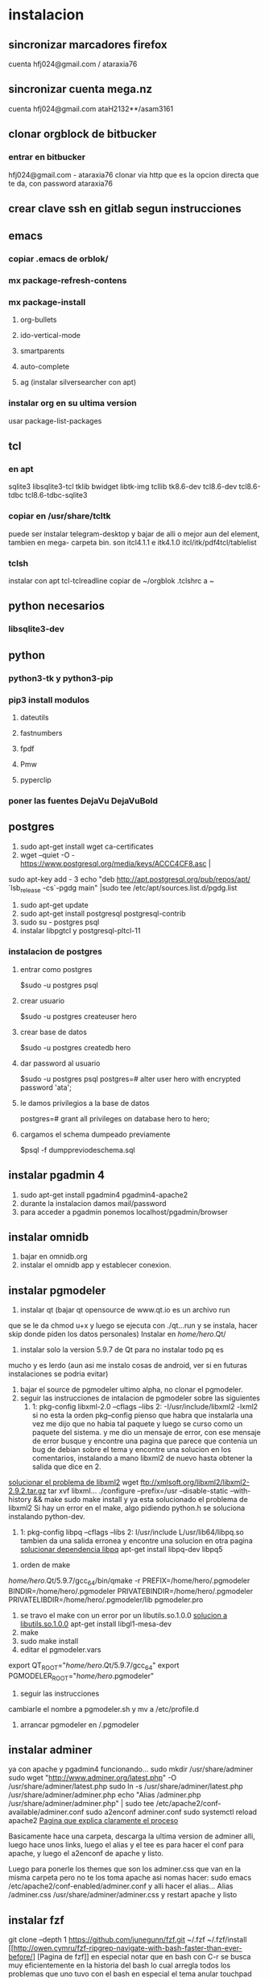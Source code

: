 * instalacion
** sincronizar marcadores firefox
cuenta hfj024@gmail.com / ataraxia76
** sincronizar cuenta mega.nz
cuenta hfj024@gmail.com ataH2132**/asam3161
** clonar orgblock de bitbucker
*** entrar en bitbucker 
hfj024@gmail.com - ataraxia76
clonar via http que es la opcion directa que te da, con password
ataraxia76

** crear clave ssh en gitlab segun instrucciones
** emacs
*** copiar .emacs de orblok/
*** mx package-refresh-contens
*** mx package-install
**** org-bullets
**** ido-vertical-mode
**** smartparents
**** auto-complete
**** ag (instalar silversearcher con apt)
*** instalar org en su ultima version
usar package-list-packages
** tcl
*** en apt
sqlite3 libsqlite3-tcl tklib bwidget libtk-img tcllib
tk8.6-dev tcl8.6-dev tcl8.6-tdbc tcl8.6-tdbc-sqlite3
*** copiar en /usr/share/tcltk
puede ser instalar telegram-desktop y bajar de alli o mejor aun del
element, tambien en mega- carpeta bin.
son itcl4.1.1 e itk4.1.0
itcl/itk/pdf4tcl/tablelist
*** tclsh
instalar con apt tcl-tclreadline
copiar de ~/orgblok .tclshrc a ~
** python necesarios
*** libsqlite3-dev

** python
*** python3-tk y python3-pip
*** pip3 install modulos
**** dateutils
**** fastnumbers
**** fpdf
**** Pmw
**** pyperclip
*** poner las fuentes DejaVu DejaVuBold 
*** 
** postgres
1. sudo apt-get install wget ca-certificates
2. wget --quiet -O - https://www.postgresql.org/media/keys/ACCC4CF8.asc |
sudo apt-key add -
3 echo "deb http://apt.postgresql.org/pub/repos/apt/ `lsb_release -cs`-pgdg main" |sudo tee  /etc/apt/sources.list.d/pgdg.list
1. sudo apt-get update
2. sudo apt-get install postgresql postgresql-contrib
3. sudo su - postgres psql
4. instalar libpgtcl y postgresql-pltcl-11

*** instalacion de postgres
**** entrar como postgres
$sudo -u postgres psql
**** crear usuario
$sudo -u postgres createuser hero
**** crear base de datos
$sudo -u postgres createdb hero
**** dar password al usuario
$sudo -u postgres psql
postgres=# alter user hero with encrypted password 'ata';
**** le damos privilegios a la base de datos
postgres=# grant all privileges on database hero to hero;
**** cargamos el schema dumpeado previamente
$psql -f dumppreviodeschema.sql
 

** instalar pgadmin 4 
1. sudo apt-get install pgadmin4 pgadmin4-apache2
2. durante la instalacion damos mail/password
3. para acceder a pgadmin ponemos localhost/pgadmin/browser
** instalar omnidb
1. bajar en omnidb.org
2. instalar el omnidb app y establecer conexion.
** instalar pgmodeler
1. instalar qt (bajar qt opensource de www.qt.io es un archivo run 
que se le da chmod u+x y luego se ejecuta con ./qt...run y se instala,
hacer skip donde piden los datos personales) 
Instalar en /home/hero/.Qt/
2. instalar solo la version  5.9.7 de Qt para no instalar todo pq es
mucho y es lerdo (aun asi me instalo cosas de android, ver si en
futuras instalaciones se podria evitar)
1. bajar el source de pgmodeler ultimo alpha, no clonar el pgmodeler.
2. seguir las instrucciones de intalacion de pgmodeler sobre las siguientes
   1. 1: pkg­-config libxml-­2.0 --cflags --libs
      2: ­-I/usr/include/libxml2 ­-lxml2 
      si no esta la orden pkg--config pienso que habra que instalarla
      una vez me dijo que no habia tal paquete y luego se curso como
      un paquete del sistema. y me dio un mensaje de error, con ese
      mensaje de error busque y encontre una pagina que parece que
      contenia un bug de debian sobre el tema y encontre una solucion
      en los comentarios, instalando a mano libxml2 de nuevo hasta
      obtener la salida que dice en 2.
[[https://stackoverflow.com/questions/31797524/r-devtools-fails-as-package-libxml-2-0-was-not-found-in-the-pkg-config-search-p][solucionar el problema de libxml2]]
wget ftp://xmlsoft.org/libxml2/libxml2-2.9.2.tar.gz
tar xvf libxml... 
./configure --prefix=/usr --disable-static --with-history && make
sudo make install
y ya esta solucionado el problema de libxml2
Si hay un error en el make, algo pidiendo python.h se soluciona
instalando python-dev.
   2. 1: pkg­-config libpq --cflags --libs
      2: ­I/usr/include ­L/usr/lib64/libpq.so 
      tambien da una salida erronea y encontre una solucion en otra
      pagina
      [[https://github.com/pgmodeler/pgmodeler/issues/43][solucionar dependencia libpq]]
      apt-get install libpq-dev libpq5
     
3. orden de make
/home/hero/.Qt/5.9.7/gcc_64/bin/qmake -r PREFIX=/home/hero/.pgmodeler BINDIR=/home/hero/.pgmodeler PRIVATEBINDIR=/home/hero/.pgmodeler PRIVATELIBDIR=/home/hero/.pgmodeler/lib pgmodeler.pro
4. se travo el make con un error por un libutils.so.1.0.0
   [[https://github.com/pgmodeler/pgmodeler/issues/583][solucion a libutils.so.1.0.0]]
    apt-get install libgl1-mesa-dev
5. make
6. sudo make install
7. editar el pgmodeler.vars
export QT_ROOT="/home/hero/.Qt/5.9.7/gcc_64"
export PGMODELER_ROOT="/home/hero/.pgmodeler"
8. seguir las instrucciones 
cambiarle el nombre a pgmodeler.sh y mv a /etc/profile.d
1. arrancar pgmodeler en /.pgmodeler
** instalar adminer
ya con apache y pgadmin4 funcionando...
sudo mkdir /usr/share/adminer
sudo wget "http://www.adminer.org/latest.php" -O /usr/share/adminer/latest.php
sudo ln -s /usr/share/adminer/latest.php /usr/share/adminer/adminer.php
echo "Alias /adminer.php /usr/share/adminer/adminer.php" | sudo tee /etc/apache2/conf-available/adminer.conf
sudo a2enconf adminer.conf
sudo systemctl reload apache2
[[http://www.ubuntuboss.com/how-to-install-adminer-on-ubuntu-18-04/][Pagina que explica claramente el proceso]]

Basicamente hace una carpeta, descarga la ultima version de adminer
alli, luego hace unos links, luego el alias y el tee es para hacer el
conf para apache, y luego el a2enconf de apache y listo.

Luego para ponerle los themes que son los adminer.css que van en la
misma carpeta pero no te los toma apache asi nomas
hacer:
sudo emacs /etc/apache2/conf-enabled/adminer.conf
y alli hacer el alias...
Alias /adminer.css /usr/share/adminer/adminer.css
y restart apache y listo

** instalar fzf 
   git clone --depth 1 https://github.com/junegunn/fzf.git ~/.fzf
   ~/.fzf/install
[[http://owen.cymru/fzf-ripgrep-navigate-with-bash-faster-than-ever-before/] 
[Pagina de fzf]]
en especial notar que en bash con C-r se busca muy eficientemente en la 
historia del bash lo cual arregla todos los problemas que uno tuvo con el bash 
en especial el tema anular touchpad con el modprobe o hacer un commit etc.


** red con ssh
*** instalar ssh en ambas maquinas
instala varios archivos
*** obtener ip con ifconfig instalar net-tools
el ip es el inet la segunda linea a la izquierda
*** conectar
ssh -X -p 22 hero@192.168.0.243
password y voile!!!
estamos adentro y viceversa.
ssh -X -p 22 fede@192.168.0.39
password 
--- No olvidar la -X pq da un extraño error que nos extraviara, siendo
que -X es esencial para poder mostrar interfaces graficas a traves de
ssh, pero da un error de tk que nos deja confundidos y empezamos a
mirar el programa en vez de error en ssh.

*** si queremos ejecutar programas graficos agregar -X en la orden
ssh -X -p 22 ...
*** en dolphin para agregar una capeta del disco compartido
iniciar knetattach que no esta en el menu y no se como llegue a el
te permite hacer una carpeta con los datos de ssh.
poniendo como usuario el usuario que vamos a acceder, no el
nombremaquina, en este caso fede, y servidor el numero obtenido por
ifconfig o sea 192.168.0.243 y el dir que queremos acceder, nos pide
password y ya esta.
*** impresoras creo que va aparte de esto pero se compartio sin problema
*** faltaria ver como se podria via ssh compartir el romitex.db solo

** instalacion de red local
*** del lado del servidor
**** sudo apt install nfs-common nfs-kernel-server
**** editar /etc/exports
/home/hero/rx  192.168.0.39/24(rw,no_subtree_check)
de donde /home/hero/rx es el directorio a compartir
y 192.168.0.39 es la direccion ip de la maquina servidor que la
sacamos de ifconfig donde dice Direc. inet
**** sudo exportfs -a    (para que export comunique lo que hicimos)


*** del lado del cliente
**** sudo apt install nfs-common
**** mount 192.168.0.39:/home/hero/rx /home/dir_destinado_al_montaje
**** hacemos la correccion en fichaje.py para que romitex.db lo lea del dir_destinado_al_montaje en vez del usual rx
*** problemas
**** al abrir o cerrar
respetar el orden abrir servidor primero, cerrar primero el cliente
**** ver si la red funciona!!!!!!
me preocupaba pq no andaba y era que el puto fibertel no andaba ese
dia.
*** automount
sudo apt install autofs
edit /etc/auto.master
insert al tope del archivo
/mnt/nfs /etc/auto.network --ghost
esto montara la red remota dentro de /mnt/nfs (habria que ver sin o
tendria que poner mi directorio ahi o sea /home/fede/rx)
Parece que habria que crear el archivo /etc/auto.network
y agregarle la linea
MyShare     -rsize=32768,wsize=32768,intr,tcp,timeo=300,rw,user
192.168.1.2:/volume1/MyShare
[[https://ferhatakgun.com/properly-mounting-network-drives-linux/][Pagina que explica el proceso]]
** instalacion de la impresora HP 1102
sudo apt install hplib 
hp-setup 
esto instalara el driver bajado por hp no el que viene por defecto que
causa problemas varios aunque anda a veces.
** otras instalaciones
*** RIBreak
*** smb4k
*** vim
**** copiar .vimrc de /orgblok
**** instalar curl y Plug
 curl -fLo ~/.vim/autoload/plug.vim --create-dirs \
    https://raw.githubusercontent.com/junegunn/vim-plug/master/plug.vim
[[https://github.com/junegunn/vim-plug][Pagina de Plug]]
**** instalar los plugins con 
:PlugInstall
*** formatear usb/instalar usb
[[http://packages.linuxmint.com/pool/main/m/mintstick/][link a pagina del proyecto]]
*** sqlitebrowser
sudo snap install --edge sqlitebrowser
** instalacion impresora EPSON L380
**** [[http://www.epson-driver.com/2017/06/epson-l380-driver-download-windows-mac-linux.html][pagina de busqueda EPSON]]
**** [[http://download.ebz.epson.net/dsc/search/01/search/?OSC%3DLX][pagina especifica de drivers Linux]]
**** instalar los dos drivers que da para impresora !!
**** previamente instalar la dependencia que requiere
apt-get install lsb
**** en dialogo impresoras agregar impresora
detecta la epson y aceptar el driver que ya estara instalado
y listo.
**** el driver de scaner no me funciono
** ssh  -L 5433:127.0.0.1:5432 hero@192.168.0.243 -N
con esto hice un tunel ssh, y luego a postgres lo conecto con port
5433 y host localhost.
este tunel se crea en la maquina cliente "en vez" de iniciar conexion
ssh, pq el tunel es la conexion. te pide contraseña y te entra en
conexion pero no hace falta que las aplicaciones residan en la maquina
servidor o sea se pueden iniciar con atajos propios y dejar esa
terminal vacia. Se sale luego con exit o se cierra.
** instalar applicacion menu con kmenuedit
Alt-space (Ctrl-F2)  luego de ubicarse en la rama poner nuevo elemento
y poner el elemento.
Luego Guardar.
** agregar alias a bashrc
comit='git commit -a -m "asus" && git push && git status'
cd..='cd ..'
exit='q'
&& asegura que el segundo comando se ejecute solo si el primer comando
es exitoso.
** contactos telefonicos vcf
1. emitir csv
abrir en terminal sqlite
cd rx
sqlite3 romitex.db
.mode csv
.output contactos.csv
Opcion emitir contactos unicamente de clientes pagando: (opcion vieja
para cobrar)
select nombre,calle||' '||num,wapp,dni from clientes where wapp is not
null and deuda>0 and pmovto>date('now','-4 years');

Opcion emitir contactos de clientes pagando y clientes cancelados cuya
ultima compra fue dentro del ultimo año para que podamos vender tambien:

select nombre,calle||' '||num,wapp,dni from clientes where (wapp is
not null or wapp<>"") and ((deuda>0 and pmovto>date('now','-4 years'))
or (deuda=0 and ultcompra>date('now','-1 years')));

2. tranformar en vcf con pagina
[[http://phrogz.net/js/csv2vcard_2.html][pagina]]
cortar y pegar el contenido de contactos.csv (p.e en kate) y ponerlos
en en recuadro de Steep 1
agregar como primer fila la siguiente fila:
Nombre,Domicilio,WApp,DNI

En el Step 2 especificar el tipo segun lo indicado abajo
Specify Types
Nombre- First Name
Domicilio- StreetAdress1 (Home)
WApp Phone (Cell)
DNI Company

1. copiar el contenido de Step3 y pegar en editor y ponerle un nombre.vcf
previamente sacarle las comillas dobles con C-r " 
1. importarlo con el telefono
** solaar para mejor uso de logitech teclado y raton 
sudo apt install solaar 
desenchufar y volver a enchufar el usb
abrir solaar

* ATAJOS A APRENDER
** control-esc show system activity
mas rapido y al acceso que ksysguard
** C-A-Esc kill app
te muestra una calaverita roja que te mata la aplicacion.
** C-A-Del logout
** maximizacion y movimiento de ventanas facil
doble-click en titulo
win-down/left/right/up primero resize a half en el sentido de la
flecha y luego mueve.
alt-boton izq mueve la ventana
alt-boton der resize 
boton izq solo en titulo o areas no inner mueve cambiandose el cursor
a la cruz de movimiento
* ruby
** rails DEPRECATED
*** instalacion
**** sudo apt install libsqlite3-dev
**** sudo gem install sqlite3
**** sudo gem install therubyracer
**** sudo gem install rails
*** rails server (problemas para inicio de webpacker)
**** install yarn
***** instalar la version 1.21.1
$ curl -sS https://dl.yarnpkg.com/debian/pubkey.gpg | sudo apt-key add -
$ echo "deb https://dl.yarnpkg.com/debian/ stable main" | sudo tee /etc/apt/sources.list.d/yarn.list
$ sudo apt update
$ sudo apt -y install yarn
$ sudo apt -y install --no-install-recommends yarn
$ yarn --version
1.21.1
[[https://yoshikimi.com/programming/rails/6][Pagina con explicacion anterior]]
**** rails webpacker:install
***** puede que pida la version actualizada de node.js
[[https://nodejs.org/en/download/][Link para bajar el binario de node.js]]
y en la misma pagina toda la explicacion de la instalacion.
No se instala propiamente dicho, sino que se ubica en un directorio y
se hace un path.
**** yarn install --check-files
**** rails s
** rails instalacion 20.04
sudo apt install curl
curl -sL https://deb.nodesource.com/setup_12.x | sudo -E bash -
curl -sS https://dl.yarnpkg.com/debian/pubkey.gpg | sudo apt-key add -
echo "deb https://dl.yarnpkg.com/debian/ stable main" | sudo tee /etc/apt/sources.list.d/yarn.list

sudo apt-get update
sudo apt-get install git-core zlib1g-dev build-essential libssl-dev
libreadline-dev libyaml-dev libsqlite3-dev sqlite3 libxml2-dev
libxslt1-dev libcurl4-openssl-dev software-properties-common
libffi-dev nodejs yarn

cd
git clone https://github.com/rbenv/rbenv.git ~/.rbenv
echo 'export PATH="$HOME/.rbenv/bin:$PATH"' >> ~/.bashrc
echo 'eval "$(rbenv init -)"' >> ~/.bashrc
exec $SHELL

git clone https://github.com/rbenv/ruby-build.git ~/.rbenv/plugins/ruby-build
echo 'export PATH="$HOME/.rbenv/plugins/ruby-build/bin:$PATH"' >> ~/.bashrc
exec $SHELL

rbenv install 2.7.1
rbenv global 2.7.1
ruby -v

gem install bundler

git config --global color.ui true
git config --global user.name "YOUR NAME"
git config --global user.email "YOUR@EMAIL.com"
ssh-keygen -t rsa -b 4096 -C "YOUR@EMAIL.com"

gem install rails -v 6.0.2.2
rbenv rehash
rails -v
# Rails 6.0.2.2
sudo apt install postgresql-11 libpq-dev
sudo -u postgres createuser chris -s

# If you would like to set a password for the user, you can do the following
sudo -u postgres psql
postgres=# \password chris

rails new myapp
rails new myapp -d postgresql
cd myapp
rake db:create

rails server
You can now visit http://localhost:3000 to view your new website!
[[https://gorails.com/setup/ubuntu/20.04][
Pagina original]]

** tk
*** instalacion de gem tk on ubuntu
**** primero tcl8.5-dev no 8.6 que no es compatible
sudo apt-get install tcl8.5-dev tk8.5-dev
**** luego unos ln
sudo ln -s /usr/lib/x86_64-linux-gnu/tcl8.5/tclConfig.sh /usr/lib/tclConfig.sh
sudo ln -s /usr/lib/x86_64-linux-gnu/tk8.5/tkConfig.sh /usr/lib/tkConfig.sh
sudo ln -s /usr/lib/x86_64-linux-gnu/libtcl8.5.so.0 /usr/lib/libtcl8.5.so.0
sudo ln -s /usr/lib/x86_64-linux-gnu/libtk8.5.so.0
/usr/lib/libtk8.5.so.0
**** [[https://saveriomiroddi.github.io/Installing-ruby-tk-bindings-gem-on-ubuntu/pagina%20explicativa]]
**** gem install tk
Building native extensions. This could take a while...
Successfully installed tk-0.2.0
1 gem installed
** gtk2
sudo apt install ruby-gtk2
